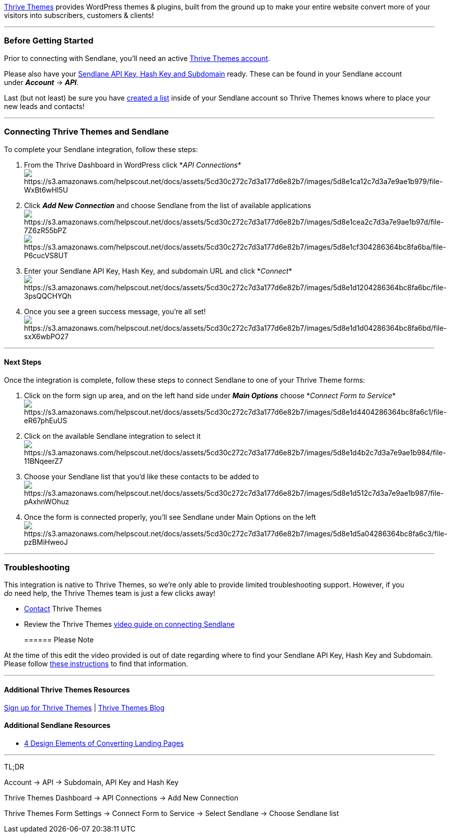 https://thrivethemes.com/[Thrive Themes] provides WordPress themes &
plugins, built from the ground up to make your entire website convert
more of your visitors into subscribers, customers & clients!

'''''

=== Before Getting Started

Prior to connecting with Sendlane, you'll need an active
https://thrivethemes.com/leads/pricing/[Thrive Themes account].

Please also have your
https://help.sendlane.com/article/71-how-to-find-your-api-key-api-hash-key-and-subdomain[Sendlane
API Key&#44; Hash Key and Subdomain] ready. These can be found in your
Sendlane account under *_Account_* → *_API_*.

Last (but not least) be sure you have
https://help.sendlane.com/article/125-creating-a-list[created a list]
inside of your Sendlane account so Thrive Themes knows where to place
your new leads and contacts!

'''''

=== Connecting Thrive Themes and Sendlane

To complete your Sendlane integration, follow these steps:

. From the Thrive Dashboard in WordPress click *_API
Connections_*image:https://s3.amazonaws.com/helpscout.net/docs/assets/5cd30c272c7d3a177d6e82b7/images/5d8e1ca12c7d3a7e9ae1b979/file-WxBt6wHl5U.png[https://s3.amazonaws.com/helpscout.net/docs/assets/5cd30c272c7d3a177d6e82b7/images/5d8e1ca12c7d3a7e9ae1b979/file-WxBt6wHl5U]
. Click *_Add New Connection_* and choose Sendlane from the list of
available
applicationsimage:https://s3.amazonaws.com/helpscout.net/docs/assets/5cd30c272c7d3a177d6e82b7/images/5d8e1cea2c7d3a7e9ae1b97d/file-7Z6zR55bPZ.png[https://s3.amazonaws.com/helpscout.net/docs/assets/5cd30c272c7d3a177d6e82b7/images/5d8e1cea2c7d3a7e9ae1b97d/file-7Z6zR55bPZ]image:https://s3.amazonaws.com/helpscout.net/docs/assets/5cd30c272c7d3a177d6e82b7/images/5d8e1cf304286364bc8fa6ba/file-P6cucVS8UT.png[https://s3.amazonaws.com/helpscout.net/docs/assets/5cd30c272c7d3a177d6e82b7/images/5d8e1cf304286364bc8fa6ba/file-P6cucVS8UT]
. Enter your Sendlane API Key, Hash Key, and subdomain URL and click
*_Connect_*image:https://s3.amazonaws.com/helpscout.net/docs/assets/5cd30c272c7d3a177d6e82b7/images/5d8e1d1204286364bc8fa6bc/file-3psQQCHYQh.png[https://s3.amazonaws.com/helpscout.net/docs/assets/5cd30c272c7d3a177d6e82b7/images/5d8e1d1204286364bc8fa6bc/file-3psQQCHYQh]
. Once you see a green success message, you're all
set!image:https://s3.amazonaws.com/helpscout.net/docs/assets/5cd30c272c7d3a177d6e82b7/images/5d8e1d1d04286364bc8fa6bd/file-sxX6wbPO27.png[https://s3.amazonaws.com/helpscout.net/docs/assets/5cd30c272c7d3a177d6e82b7/images/5d8e1d1d04286364bc8fa6bd/file-sxX6wbPO27]

'''''

==== Next Steps

Once the integration is complete, follow these steps to connect Sendlane
to one of your Thrive Theme forms:

. Click on the form sign up area, and on the left hand side under *_Main
Options_* choose *_Connect Form to
Service_*image:https://s3.amazonaws.com/helpscout.net/docs/assets/5cd30c272c7d3a177d6e82b7/images/5d8e1d4404286364bc8fa6c1/file-eR67phEuUS.png[https://s3.amazonaws.com/helpscout.net/docs/assets/5cd30c272c7d3a177d6e82b7/images/5d8e1d4404286364bc8fa6c1/file-eR67phEuUS]
. Click on the available Sendlane integration to select
itimage:https://s3.amazonaws.com/helpscout.net/docs/assets/5cd30c272c7d3a177d6e82b7/images/5d8e1d4b2c7d3a7e9ae1b984/file-11BNqeerZ7.png[https://s3.amazonaws.com/helpscout.net/docs/assets/5cd30c272c7d3a177d6e82b7/images/5d8e1d4b2c7d3a7e9ae1b984/file-11BNqeerZ7]
. Choose your Sendlane list that you'd like these contacts to be added
toimage:https://s3.amazonaws.com/helpscout.net/docs/assets/5cd30c272c7d3a177d6e82b7/images/5d8e1d512c7d3a7e9ae1b987/file-pAxhnWOhuz.png[https://s3.amazonaws.com/helpscout.net/docs/assets/5cd30c272c7d3a177d6e82b7/images/5d8e1d512c7d3a7e9ae1b987/file-pAxhnWOhuz]
. Once the form is connected properly, you'll see Sendlane under Main
Options on the
left image:https://s3.amazonaws.com/helpscout.net/docs/assets/5cd30c272c7d3a177d6e82b7/images/5d8e1d5a04286364bc8fa6c3/file-pzBMiHweoJ.png[https://s3.amazonaws.com/helpscout.net/docs/assets/5cd30c272c7d3a177d6e82b7/images/5d8e1d5a04286364bc8fa6c3/file-pzBMiHweoJ]

'''''

=== Troubleshooting

This integration is native to Thrive Themes, so we're only able to
provide limited troubleshooting support. However, if you   _do_ need
help, the Thrive Themes team is just a few clicks away!

* https://thrivethemes.com/contact/[Contact] Thrive Themes
* Review the Thrive Themes https://thrivethemes.com/sendlane/[video
guide on connecting Sendlane]
+
====== Please Note

At the time of this edit the video provided is out of date regarding
where to find your Sendlane API Key, Hash Key and Subdomain. Please
follow
https://help.sendlane.com/article/71-how-to-find-your-api-key-api-hash-key-and-subdomain[these
instructions] to find that information.

'''''

==== Additional Thrive Themes Resources

https://thrivethemes.com/architect/#getitnow[Sign up for Thrive Themes]
| https://thrivethemes.com/blog/[Thrive Themes Blog]

==== Additional Sendlane Resources

* https://www.sendlane.com/blog-posts/converting-landing-pages[4 Design
Elements of Converting Landing Pages]

'''''

TL;DR

Account → API → Subdomain, API Key and Hash Key

Thrive Themes Dashboard → API Connections → Add New Connection

Thrive Themes Form Settings → Connect Form to Service → Select
Sendlane → Choose Sendlane list
